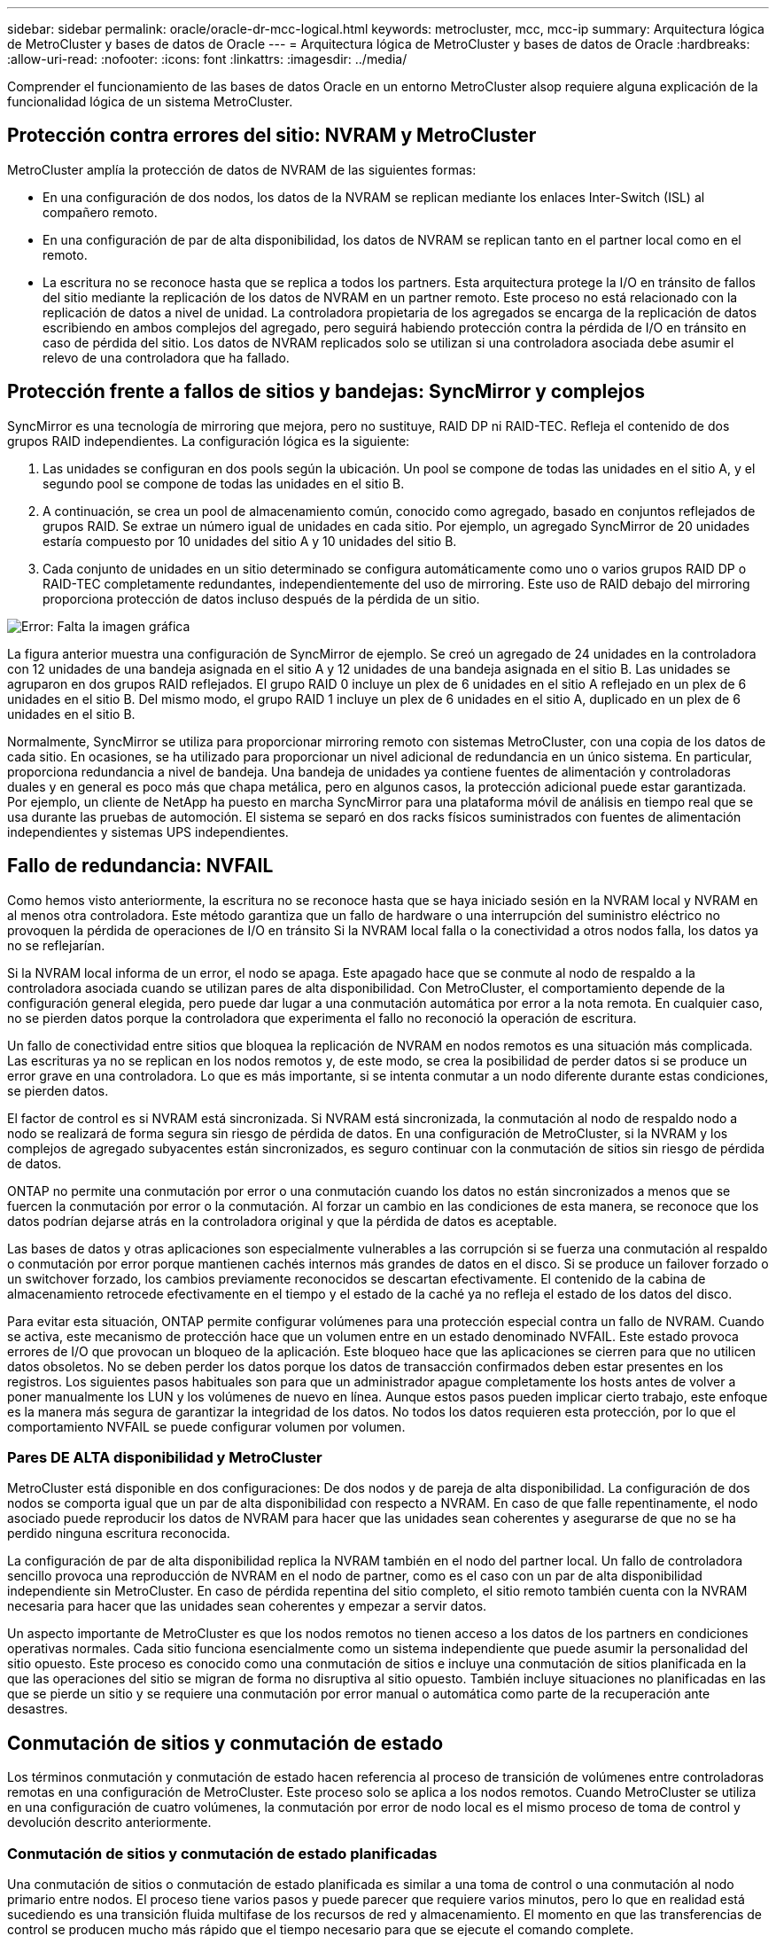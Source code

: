 ---
sidebar: sidebar 
permalink: oracle/oracle-dr-mcc-logical.html 
keywords: metrocluster, mcc, mcc-ip 
summary: Arquitectura lógica de MetroCluster y bases de datos de Oracle 
---
= Arquitectura lógica de MetroCluster y bases de datos de Oracle
:hardbreaks:
:allow-uri-read: 
:nofooter: 
:icons: font
:linkattrs: 
:imagesdir: ../media/


[role="lead"]
Comprender el funcionamiento de las bases de datos Oracle en un entorno MetroCluster alsop requiere alguna explicación de la funcionalidad lógica de un sistema MetroCluster.



== Protección contra errores del sitio: NVRAM y MetroCluster

MetroCluster amplía la protección de datos de NVRAM de las siguientes formas:

* En una configuración de dos nodos, los datos de la NVRAM se replican mediante los enlaces Inter-Switch (ISL) al compañero remoto.
* En una configuración de par de alta disponibilidad, los datos de NVRAM se replican tanto en el partner local como en el remoto.
* La escritura no se reconoce hasta que se replica a todos los partners. Esta arquitectura protege la I/O en tránsito de fallos del sitio mediante la replicación de los datos de NVRAM en un partner remoto. Este proceso no está relacionado con la replicación de datos a nivel de unidad. La controladora propietaria de los agregados se encarga de la replicación de datos escribiendo en ambos complejos del agregado, pero seguirá habiendo protección contra la pérdida de I/O en tránsito en caso de pérdida del sitio. Los datos de NVRAM replicados solo se utilizan si una controladora asociada debe asumir el relevo de una controladora que ha fallado.




== Protección frente a fallos de sitios y bandejas: SyncMirror y complejos

SyncMirror es una tecnología de mirroring que mejora, pero no sustituye, RAID DP ni RAID-TEC. Refleja el contenido de dos grupos RAID independientes. La configuración lógica es la siguiente:

. Las unidades se configuran en dos pools según la ubicación. Un pool se compone de todas las unidades en el sitio A, y el segundo pool se compone de todas las unidades en el sitio B.
. A continuación, se crea un pool de almacenamiento común, conocido como agregado, basado en conjuntos reflejados de grupos RAID. Se extrae un número igual de unidades en cada sitio. Por ejemplo, un agregado SyncMirror de 20 unidades estaría compuesto por 10 unidades del sitio A y 10 unidades del sitio B.
. Cada conjunto de unidades en un sitio determinado se configura automáticamente como uno o varios grupos RAID DP o RAID-TEC completamente redundantes, independientemente del uso de mirroring. Este uso de RAID debajo del mirroring proporciona protección de datos incluso después de la pérdida de un sitio.


image:syncmirror.png["Error: Falta la imagen gráfica"]

La figura anterior muestra una configuración de SyncMirror de ejemplo. Se creó un agregado de 24 unidades en la controladora con 12 unidades de una bandeja asignada en el sitio A y 12 unidades de una bandeja asignada en el sitio B. Las unidades se agruparon en dos grupos RAID reflejados. El grupo RAID 0 incluye un plex de 6 unidades en el sitio A reflejado en un plex de 6 unidades en el sitio B. Del mismo modo, el grupo RAID 1 incluye un plex de 6 unidades en el sitio A, duplicado en un plex de 6 unidades en el sitio B.

Normalmente, SyncMirror se utiliza para proporcionar mirroring remoto con sistemas MetroCluster, con una copia de los datos de cada sitio. En ocasiones, se ha utilizado para proporcionar un nivel adicional de redundancia en un único sistema. En particular, proporciona redundancia a nivel de bandeja. Una bandeja de unidades ya contiene fuentes de alimentación y controladoras duales y en general es poco más que chapa metálica, pero en algunos casos, la protección adicional puede estar garantizada. Por ejemplo, un cliente de NetApp ha puesto en marcha SyncMirror para una plataforma móvil de análisis en tiempo real que se usa durante las pruebas de automoción. El sistema se separó en dos racks físicos suministrados con fuentes de alimentación independientes y sistemas UPS independientes.



== Fallo de redundancia: NVFAIL

Como hemos visto anteriormente, la escritura no se reconoce hasta que se haya iniciado sesión en la NVRAM local y NVRAM en al menos otra controladora. Este método garantiza que un fallo de hardware o una interrupción del suministro eléctrico no provoquen la pérdida de operaciones de I/O en tránsito Si la NVRAM local falla o la conectividad a otros nodos falla, los datos ya no se reflejarían.

Si la NVRAM local informa de un error, el nodo se apaga. Este apagado hace que se conmute al nodo de respaldo a la controladora asociada cuando se utilizan pares de alta disponibilidad. Con MetroCluster, el comportamiento depende de la configuración general elegida, pero puede dar lugar a una conmutación automática por error a la nota remota. En cualquier caso, no se pierden datos porque la controladora que experimenta el fallo no reconoció la operación de escritura.

Un fallo de conectividad entre sitios que bloquea la replicación de NVRAM en nodos remotos es una situación más complicada. Las escrituras ya no se replican en los nodos remotos y, de este modo, se crea la posibilidad de perder datos si se produce un error grave en una controladora. Lo que es más importante, si se intenta conmutar a un nodo diferente durante estas condiciones, se pierden datos.

El factor de control es si NVRAM está sincronizada. Si NVRAM está sincronizada, la conmutación al nodo de respaldo nodo a nodo se realizará de forma segura sin riesgo de pérdida de datos. En una configuración de MetroCluster, si la NVRAM y los complejos de agregado subyacentes están sincronizados, es seguro continuar con la conmutación de sitios sin riesgo de pérdida de datos.

ONTAP no permite una conmutación por error o una conmutación cuando los datos no están sincronizados a menos que se fuercen la conmutación por error o la conmutación. Al forzar un cambio en las condiciones de esta manera, se reconoce que los datos podrían dejarse atrás en la controladora original y que la pérdida de datos es aceptable.

Las bases de datos y otras aplicaciones son especialmente vulnerables a las corrupción si se fuerza una conmutación al respaldo o conmutación por error porque mantienen cachés internos más grandes de datos en el disco. Si se produce un failover forzado o un switchover forzado, los cambios previamente reconocidos se descartan efectivamente. El contenido de la cabina de almacenamiento retrocede efectivamente en el tiempo y el estado de la caché ya no refleja el estado de los datos del disco.

Para evitar esta situación, ONTAP permite configurar volúmenes para una protección especial contra un fallo de NVRAM. Cuando se activa, este mecanismo de protección hace que un volumen entre en un estado denominado NVFAIL. Este estado provoca errores de I/O que provocan un bloqueo de la aplicación. Este bloqueo hace que las aplicaciones se cierren para que no utilicen datos obsoletos. No se deben perder los datos porque los datos de transacción confirmados deben estar presentes en los registros. Los siguientes pasos habituales son para que un administrador apague completamente los hosts antes de volver a poner manualmente los LUN y los volúmenes de nuevo en línea. Aunque estos pasos pueden implicar cierto trabajo, este enfoque es la manera más segura de garantizar la integridad de los datos. No todos los datos requieren esta protección, por lo que el comportamiento NVFAIL se puede configurar volumen por volumen.



=== Pares DE ALTA disponibilidad y MetroCluster

MetroCluster está disponible en dos configuraciones: De dos nodos y de pareja de alta disponibilidad. La configuración de dos nodos se comporta igual que un par de alta disponibilidad con respecto a NVRAM. En caso de que falle repentinamente, el nodo asociado puede reproducir los datos de NVRAM para hacer que las unidades sean coherentes y asegurarse de que no se ha perdido ninguna escritura reconocida.

La configuración de par de alta disponibilidad replica la NVRAM también en el nodo del partner local. Un fallo de controladora sencillo provoca una reproducción de NVRAM en el nodo de partner, como es el caso con un par de alta disponibilidad independiente sin MetroCluster. En caso de pérdida repentina del sitio completo, el sitio remoto también cuenta con la NVRAM necesaria para hacer que las unidades sean coherentes y empezar a servir datos.

Un aspecto importante de MetroCluster es que los nodos remotos no tienen acceso a los datos de los partners en condiciones operativas normales. Cada sitio funciona esencialmente como un sistema independiente que puede asumir la personalidad del sitio opuesto. Este proceso es conocido como una conmutación de sitios e incluye una conmutación de sitios planificada en la que las operaciones del sitio se migran de forma no disruptiva al sitio opuesto. También incluye situaciones no planificadas en las que se pierde un sitio y se requiere una conmutación por error manual o automática como parte de la recuperación ante desastres.



== Conmutación de sitios y conmutación de estado

Los términos conmutación y conmutación de estado hacen referencia al proceso de transición de volúmenes entre controladoras remotas en una configuración de MetroCluster. Este proceso solo se aplica a los nodos remotos. Cuando MetroCluster se utiliza en una configuración de cuatro volúmenes, la conmutación por error de nodo local es el mismo proceso de toma de control y devolución descrito anteriormente.



=== Conmutación de sitios y conmutación de estado planificadas

Una conmutación de sitios o conmutación de estado planificada es similar a una toma de control o una conmutación al nodo primario entre nodos. El proceso tiene varios pasos y puede parecer que requiere varios minutos, pero lo que en realidad está sucediendo es una transición fluida multifase de los recursos de red y almacenamiento. El momento en que las transferencias de control se producen mucho más rápido que el tiempo necesario para que se ejecute el comando complete.

La principal diferencia entre toma de control/retorno al nodo primario y conmutación/conmutación de estado afecta a la conectividad SAN FC. Con la toma de control/devolución local, un host experimenta la pérdida de todas las rutas de FC hacia el nodo local y depende de su MPIO nativo para cambiar a las rutas alternativas disponibles. Los puertos no se reubican. Con la conmutación de sitios y la conmutación de estado, los puertos de destino FC virtuales en las controladoras se transfieren al otro sitio. De hecho, dejan de existir en la SAN durante un momento y luego vuelven a aparecer en una controladora alternativa.



=== Tiempo de espera de SyncMirror

SyncMirror es una tecnología de mirroring de ONTAP que proporciona protección contra fallos de bandeja. Cuando las bandejas se separan a lo largo de una distancia, el resultado es la protección de datos remota.

SyncMirror no ofrece mirroring síncrono universal. El resultado es una mejor disponibilidad. Algunos sistemas de almacenamiento utilizan mirroring constante todo o nada, llamado a veces modo domino. Esta forma de mirroring está limitada en la aplicación porque toda la actividad de escritura debe cesarse si se pierde la conexión con el sitio remoto. De lo contrario, una escritura existiría en un sitio, pero no en el otro. Normalmente, estos entornos están configurados para desconectar las LUN si se pierde la conectividad de sitio a sitio durante más de un breve período (como 30 segundos).

Este comportamiento es deseable para un pequeño subconjunto de entornos. Sin embargo, la mayoría de las aplicaciones requieren una solución que ofrezca replicación síncrona garantizada en condiciones de funcionamiento normales, pero con la posibilidad de suspender la replicación. Con frecuencia, se considera una pérdida total de conectividad entre sitios como una situación próxima a un desastre. Normalmente, estos entornos se mantienen online y proporcionan datos hasta que se repare la conectividad o se tome una decisión formal para desactivar el entorno para proteger los datos. Un requisito para el apagado automático de la aplicación solo debido a un fallo de replicación remota es inusual.

SyncMirror admite los requisitos de mirroring síncrono con la flexibilidad de un tiempo de espera agotado. Si se pierde la conectividad con el controlador remoto y/o plex, comienza la cuenta atrás con un temporizador de 30 segundos. Cuando el contador alcanza los 0, el procesamiento de I/O de escritura se reanuda utilizando los datos locales. La copia remota de los datos se puede utilizar, pero se congela en el tiempo hasta que se restaure la conectividad. La resincronización aprovecha las copias Snapshot de nivel agregado para que el sistema vuelva al modo síncrono lo más rápido posible.

Cabe destacar que, en muchos casos, este tipo de replicación universal modo domino integral se implementa mejor en el nivel de aplicación. Por ejemplo, Oracle DataGuard incluye el modo de protección máxima, que garantiza la replicación de instancias largas en todas las circunstancias. Si el enlace de replicación falla durante un período que supera un tiempo de espera configurable, las bases de datos se cierran.



=== Cambio automático desatendido con Fabric Attached MetroCluster

La conmutación de sitios automática desatendida (AUSO) es una función MetroCluster conectada a estructuras que ofrece una forma de alta disponibilidad entre sitios. Como hemos visto anteriormente, MetroCluster está disponible en dos tipos: Una sola controladora en cada sitio o un par de alta disponibilidad en cada sitio. La principal ventaja de la opción de alta disponibilidad es que el apagado planificado o no planificado de la controladora sigue permitiendo que todas las operaciones de I/O sean locales. La ventaja de la opción de un único nodo es la reducción de los costes, la complejidad y la infraestructura.

El principal valor de AUSO es mejorar las funciones de alta disponibilidad de los sistemas MetroCluster Fabric Attached. Cada sitio monitorea el estado del sitio opuesto y, si no quedan nodos para servir datos, AUSO da como resultado un cambio rápido. Este método es especialmente útil en configuraciones de MetroCluster con solo un solo nodo por sitio porque acerca la configuración a un par de alta disponibilidad en términos de disponibilidad.

AUSO no puede ofrecer una supervisión completa a nivel de un par de alta disponibilidad. Un par de alta disponibilidad puede proporcionar una disponibilidad extremadamente alta porque incluye dos cables físicos redundantes para una comunicación directa entre nodos. Además, ambos nodos de un par de alta disponibilidad tienen acceso al mismo conjunto de discos en bucles redundantes, lo cual proporciona otra ruta para un nodo para supervisar el estado de otro.

Los clústeres de MetroCluster existen en todos los sitios en los que tanto la comunicación nodo a nodo como el acceso a disco dependen de la conectividad de red sitio a sitio. La capacidad de supervisar los latidos del resto del clúster es limitada. AUSO tiene que discriminar entre una situación en la que el otro sitio está realmente inactivo en lugar de no disponible debido a un problema de red.

Como resultado, una controladora de un par de alta disponibilidad puede emitir una toma de control si detecta un fallo de controladora que se produjo por un motivo específico, como un motivo de pánico en el sistema. También puede solicitar una toma de control si hay una pérdida completa de conectividad, a veces conocida como latido del corazón perdido.

Un sistema MetroCluster solo puede realizar de forma segura una conmutación automática cuando se detecta una falla específica en el sitio original. Además, la controladora que tome la propiedad del sistema de almacenamiento debe poder garantizar que los datos del disco y NVRAM estén sincronizados. El controlador no puede garantizar la seguridad de un cambio solo porque perdió el contacto con el sitio de origen, que podría estar operativo. Para ver opciones adicionales para automatizar una conmutación de sitios, consulte la información sobre la solución tiebreaker de MetroCluster (MCTB) en la siguiente sección.



=== Tiebreaker de MetroCluster con MetroCluster estructural

La https://library.netapp.com/ecmdocs/ECMP12007400/html/GUID-3662A7CE-3AF2-4562-A11C-5C37DE0E3A87.html["Tiebreaker de NetApp MetroCluster"^] El software puede ejecutarse en un tercer sitio para supervisar el estado del entorno de MetroCluster, enviar notificaciones y, opcionalmente, forzar una conmutación de sitios en caso de desastre. Puede encontrar una descripción completa del tiebreaker en la http://mysupport.netapp.com["Sitio de soporte de NetApp"^], Pero el propósito principal del MetroCluster tiebreaker es detectar la pérdida del sitio. También debe discriminar entre la pérdida del sitio y una pérdida de conectividad. Por ejemplo, la conmutación de sitios no debería ocurrir porque el tiebreaker no pudo llegar al sitio principal, por este motivo, tiebreaker también supervisa la capacidad del sitio remoto para comunicarse con el sitio principal.

El cambio automático con AUSO también es compatible con el MCTB. AUSO reacciona muy rápidamente porque está diseñado para detectar eventos de fallo específicos y luego invocar la conmutación de sitios solo cuando NVRAM y SyncMirror plexes están sincronizados.

Por el contrario, el desempate se encuentra de forma remota y, por lo tanto, debe esperar a que transcurra un temporizador antes de declarar un sitio muerto. El tiebreaker eventualmente detecta el tipo de fallo de la controladora cubierto por AUSO, pero en general AUSO ya ha iniciado la conmutación y posiblemente completado la conmutación antes de que actúe el tiebreaker. Se rechazaría el segundo comando de switchover resultante procedente del tiebreaker.

*Precaución: *El software MCTB no verifica que NVRAM estaba y/o los plexes estén sincronizados al forzar un cambio. La conmutación de sitios automática, si se configura, se debe deshabilitar durante actividades de mantenimiento que ocasionen la pérdida de sincronización para complejos de NVRAM o SyncMirror.

Además, es posible que el MCTB no solucione un desastre que lleve a la siguiente secuencia de eventos:

. La conectividad entre sitios se interrumpe durante más de 30 segundos.
. Se agota el tiempo de espera de la replicación de SyncMirror y las operaciones continúan en el sitio principal, dejando la réplica remota obsoleta.
. Se pierde el sitio principal.El resultado es la presencia de cambios no replicados en el sitio principal. Una conmutación de sitios puede ser indeseable por varios motivos, entre los que se incluyen los siguientes:
+
** Pueden haber datos cruciales en el sitio principal y esos datos podrían ser recuperables en algún momento. Un cambio que permitiera a la aplicación seguir funcionando descartaría esos datos cruciales.
** Una aplicación del sitio superviviente que utilizaba recursos de almacenamiento en el sitio principal en el momento de la pérdida del sitio podría haber almacenado datos en caché. Un switchover introduciría una versión obsoleta de los datos que no coincide con la caché.
** Un sistema operativo del sitio superviviente que utilizaba recursos de almacenamiento en el sitio principal en el momento de la pérdida del sitio podría haber almacenado los datos en caché. Un switchover introduciría una versión obsoleta de los datos que no coincide con la caché. La opción más segura es configurar el tiebreaker para que envíe una alerta si detecta un fallo del sitio y luego hacer que una persona tome una decisión sobre si forzar un cambio. Es posible que las aplicaciones o los sistemas operativos deban apagarse primero para borrar cualquier dato almacenado en caché. Además, la configuración NVFAIL puede usarse para agregar más protección y ayudar a simplificar el proceso de conmutación por error.






=== Mediador ONTAP con MetroCluster IP

El Mediador ONTAP se utiliza con MetroCluster IP y otras soluciones ONTAP. Funciona como un servicio tradicional de tiebreaker, muy similar al software MetroCluster tiebreaker de referencia anteriormente, pero también incluye una característica crítica, con la posibilidad de realizar una conmutación de sitios automatizada sin supervisión.

Una MetroCluster conectada a estructura tiene acceso directo a dispositivos de almacenamiento en el sitio opuesto. Esto permite que una controladora MetroCluster supervise el estado de las otras controladoras mediante la lectura de datos de latidos de las unidades. Esto permite que una controladora reconozca el fallo de otra controladora y realizar una conmutación por error.

Por el contrario, la arquitectura IP de MetroCluster enruta todas las I/O de forma exclusiva a través de la conexión del controlador; no hay acceso directo a los dispositivos de almacenamiento en el sitio remoto. Esto limita la capacidad de un controlador para detectar fallos y realizar una conmutación de sitios. Por lo tanto, el Mediador de ONTAP es necesario como dispositivo tiebreaker para detectar la pérdida del sitio y realizar automáticamente una conmutación.



=== Tercer sitio virtual con ClusterLion

ClusterLion es un dispositivo de supervisión MetroCluster avanzado que funciona como un tercer sitio virtual. Este enfoque permite implementar MetroCluster de forma segura en una configuración de dos sitios con capacidad de conmutación de sitios totalmente automatizada. Además, ClusterLion puede realizar una supervisión de nivel de red adicional y ejecutar operaciones posteriores a la conmutación. La documentación completa está disponible en ProLion.

image:clusterlion.png["Error: Falta la imagen gráfica"]

* Los dispositivos ClusterLion supervisan el estado de las controladoras con cables Ethernet y serie conectados directamente.
* Los dos aparatos están conectados entre sí con conexiones inalámbricas redundantes de 3G.
* La alimentación al controlador ONTAP se dirige a través de relés internos. En caso de un fallo del sitio, ClusterLion, que contiene un sistema UPS interno, corta las conexiones de alimentación antes de invocar un cambio. Este proceso garantiza que no se produzca ninguna condición cerebral dividida.
* ClusterLion realiza un switchover dentro del tiempo de espera de SyncMirror de 30 segundos o no lo hace en absoluto.
* ClusterLion no realiza una conmutación de sitios a menos que los estados de NVRAM y los complejos SyncMirror estén sincronizados.
* Dado que ClusterLion solo realiza una operación de switchover si MetroCluster está totalmente sincronizado, no es necesario NVFAIL. Esta configuración permite que los entornos de expansión de sitios, como un Oracle RAC ampliado, permanezcan en línea, incluso durante una conmutación de sitios no planificada.
* El soporte incluye MetroCluster FAS e MetroCluster IP

